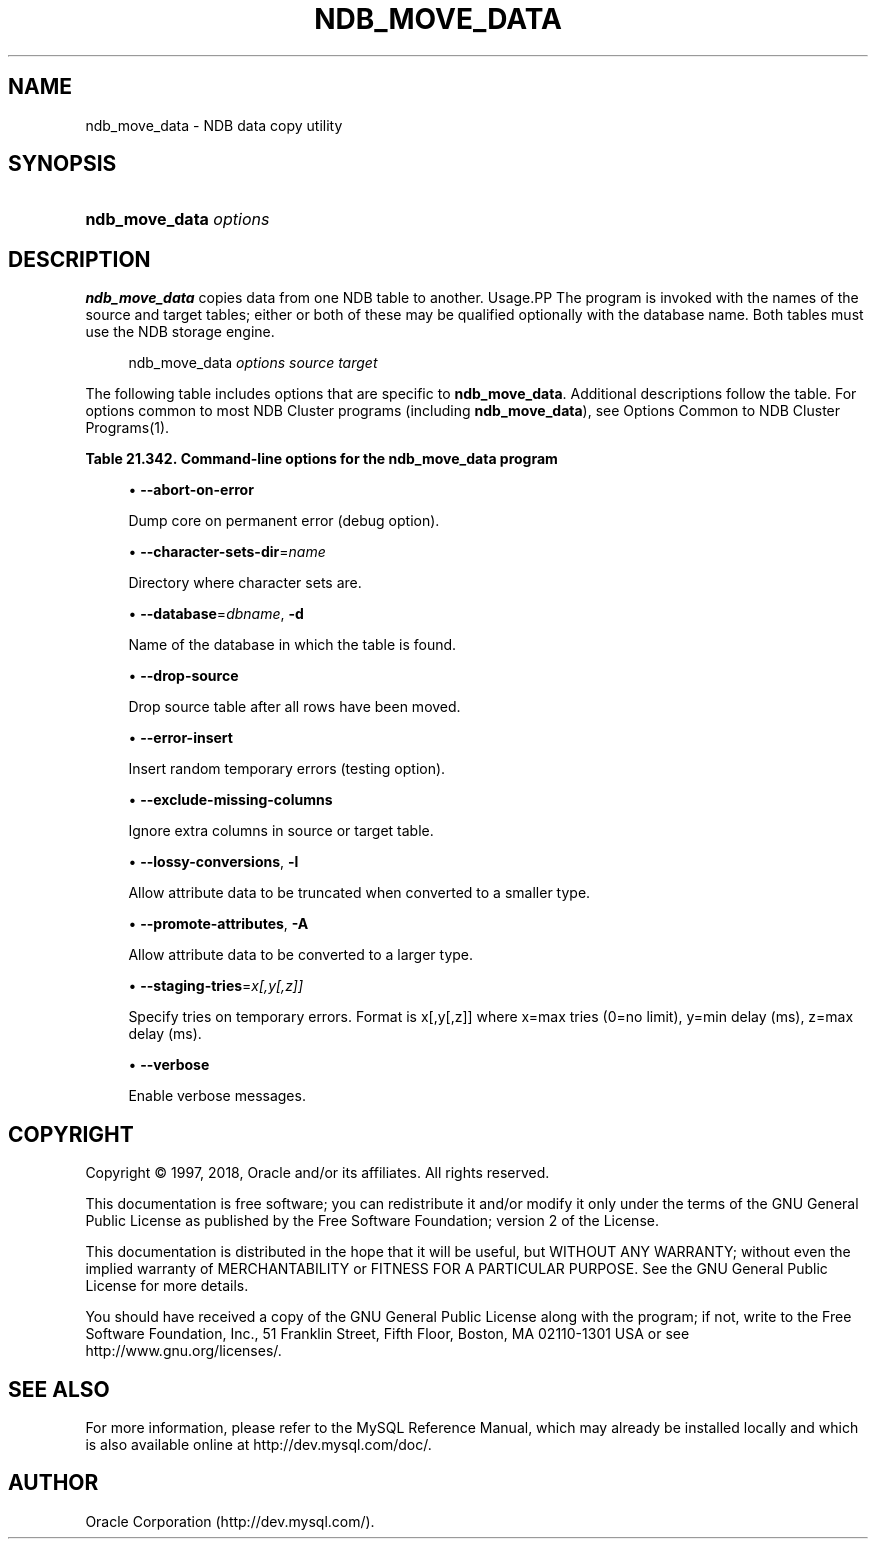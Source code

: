 '\" t
.\"     Title: \fBndb_move_data\fR
.\"    Author: [FIXME: author] [see http://docbook.sf.net/el/author]
.\" Generator: DocBook XSL Stylesheets v1.79.1 <http://docbook.sf.net/>
.\"      Date: 12/20/2018
.\"    Manual: MySQL Database System
.\"    Source: MySQL 5.7
.\"  Language: English
.\"
.TH "\FBNDB_MOVE_DATA\FR" "1" "12/20/2018" "MySQL 5\&.7" "MySQL Database System"
.\" -----------------------------------------------------------------
.\" * Define some portability stuff
.\" -----------------------------------------------------------------
.\" ~~~~~~~~~~~~~~~~~~~~~~~~~~~~~~~~~~~~~~~~~~~~~~~~~~~~~~~~~~~~~~~~~
.\" http://bugs.debian.org/507673
.\" http://lists.gnu.org/archive/html/groff/2009-02/msg00013.html
.\" ~~~~~~~~~~~~~~~~~~~~~~~~~~~~~~~~~~~~~~~~~~~~~~~~~~~~~~~~~~~~~~~~~
.ie \n(.g .ds Aq \(aq
.el       .ds Aq '
.\" -----------------------------------------------------------------
.\" * set default formatting
.\" -----------------------------------------------------------------
.\" disable hyphenation
.nh
.\" disable justification (adjust text to left margin only)
.ad l
.\" -----------------------------------------------------------------
.\" * MAIN CONTENT STARTS HERE *
.\" -----------------------------------------------------------------
.SH "NAME"
ndb_move_data \- NDB data copy utility
.SH "SYNOPSIS"
.HP \w'\fBndb_move_data\ \fR\fB\fIoptions\fR\fR\ 'u
\fBndb_move_data \fR\fB\fIoptions\fR\fR
.SH "DESCRIPTION"
.PP
\fBndb_move_data\fR
copies data from one NDB table to another\&.
Usage.PP
The program is invoked with the names of the source and target tables; either or both of these may be qualified optionally with the database name\&. Both tables must use the NDB storage engine\&.
.sp
.if n \{\
.RS 4
.\}
.nf
ndb_move_data \fIoptions\fR \fIsource\fR \fItarget\fR
.fi
.if n \{\
.RE
.\}
.PP
The following table includes options that are specific to
\fBndb_move_data\fR\&. Additional descriptions follow the table\&. For options common to most NDB Cluster programs (including
\fBndb_move_data\fR), see
Options Common to NDB Cluster Programs(1)\&.
.sp
.it 1 an-trap
.nr an-no-space-flag 1
.nr an-break-flag 1
.br
.B Table\ \&21.342.\ \&Command\-line options for the ndb_move_data program
.TS
allbox tab(:);
lB lB lB.
T{
Format
T}:T{
Description
T}:T{
Added, Deprecated, or Removed
T}
.T&
l l l
l l l
l l l
l l l
l l l
l l l
l l l
l l l
l l l
l l l.
T{
.PP
--abort-on-error
T}:T{
Dump core on permanent error (debug option)
T}:T{
.PP
All MySQL 5.7 based releases
T}
T{
.PP
--character-sets-dir=name
T}:T{
Directory where character sets are
T}:T{
.PP
All MySQL 5.7 based releases
T}
T{
.PP
--database=dbname,
.PP
-d
T}:T{
Name of the database in which the table is found
T}:T{
.PP
All MySQL 5.7 based releases
T}
T{
.PP
--drop-source
T}:T{
Drop source table after all rows have been moved
T}:T{
.PP
All MySQL 5.7 based releases
T}
T{
.PP
--error-insert
T}:T{
Insert random temporary errors (testing option)
T}:T{
.PP
All MySQL 5.7 based releases
T}
T{
.PP
--exclude-missing-columns
T}:T{
Ignore extra columns in source or target table
T}:T{
.PP
All MySQL 5.7 based releases
T}
T{
.PP
--lossy-conversions,
.PP
-l
T}:T{
Allow attribute data to be truncated when converted to a smaller type
T}:T{
.PP
All MySQL 5.7 based releases
T}
T{
.PP
--promote-attributes,
.PP
-A
T}:T{
Allow attribute data to be converted to a larger type
T}:T{
.PP
All MySQL 5.7 based releases
T}
T{
.PP
--staging-tries=x[,y[,z]]
T}:T{
Specify tries on temporary errors. Format is x[,y[,z]] where x=max tries
              (0=no limit), y=min delay (ms), z=max delay (ms)
T}:T{
.PP
All MySQL 5.7 based releases
T}
T{
.PP
--verbose
T}:T{
Enable verbose messages
T}:T{
.PP
All MySQL 5.7 based releases
T}
.TE
.sp 1
.sp
.RS 4
.ie n \{\
\h'-04'\(bu\h'+03'\c
.\}
.el \{\
.sp -1
.IP \(bu 2.3
.\}
\fB\-\-abort\-on\-error\fR
.TS
allbox tab(:);
lB lB.
T{
Property
T}:T{
Value
T}
.T&
l l
l l
l l.
T{
\fBCommand-Line Format\fR
T}:T{
--abort-on-error
T}
T{
\fBType\fR
T}:T{
Boolean
T}
T{
\fBDefault Value\fR
T}:T{
FALSE
T}
.TE
.sp 1
Dump core on permanent error (debug option)\&.
.RE
.sp
.RS 4
.ie n \{\
\h'-04'\(bu\h'+03'\c
.\}
.el \{\
.sp -1
.IP \(bu 2.3
.\}
\fB\-\-character\-sets\-dir\fR=\fIname\fR
.TS
allbox tab(:);
lB lB.
T{
Property
T}:T{
Value
T}
.T&
l l
l l
l l.
T{
\fBCommand-Line Format\fR
T}:T{
--character-sets-dir=name
T}
T{
\fBType\fR
T}:T{
String
T}
T{
\fBDefault Value\fR
T}:T{
[none]
T}
.TE
.sp 1
Directory where character sets are\&.
.RE
.sp
.RS 4
.ie n \{\
\h'-04'\(bu\h'+03'\c
.\}
.el \{\
.sp -1
.IP \(bu 2.3
.\}
\fB\-\-database\fR=\fIdbname\fR,
\fB\-d\fR
.TS
allbox tab(:);
lB lB.
T{
Property
T}:T{
Value
T}
.T&
l l
l l
l l.
T{
\fBCommand-Line Format\fR
T}:T{
--database=dbname
T}
T{
\fBType\fR
T}:T{
String
T}
T{
\fBDefault Value\fR
T}:T{
TEST_DB
T}
.TE
.sp 1
Name of the database in which the table is found\&.
.RE
.sp
.RS 4
.ie n \{\
\h'-04'\(bu\h'+03'\c
.\}
.el \{\
.sp -1
.IP \(bu 2.3
.\}
\fB\-\-drop\-source\fR
.TS
allbox tab(:);
lB lB.
T{
Property
T}:T{
Value
T}
.T&
l l
l l
l l.
T{
\fBCommand-Line Format\fR
T}:T{
--drop-source
T}
T{
\fBType\fR
T}:T{
Boolean
T}
T{
\fBDefault Value\fR
T}:T{
FALSE
T}
.TE
.sp 1
Drop source table after all rows have been moved\&.
.RE
.sp
.RS 4
.ie n \{\
\h'-04'\(bu\h'+03'\c
.\}
.el \{\
.sp -1
.IP \(bu 2.3
.\}
\fB\-\-error\-insert\fR
.TS
allbox tab(:);
lB lB.
T{
Property
T}:T{
Value
T}
.T&
l l
l l
l l.
T{
\fBCommand-Line Format\fR
T}:T{
--error-insert
T}
T{
\fBType\fR
T}:T{
Boolean
T}
T{
\fBDefault Value\fR
T}:T{
FALSE
T}
.TE
.sp 1
Insert random temporary errors (testing option)\&.
.RE
.sp
.RS 4
.ie n \{\
\h'-04'\(bu\h'+03'\c
.\}
.el \{\
.sp -1
.IP \(bu 2.3
.\}
\fB\-\-exclude\-missing\-columns\fR
.TS
allbox tab(:);
lB lB.
T{
Property
T}:T{
Value
T}
.T&
l l
l l
l l.
T{
\fBCommand-Line Format\fR
T}:T{
--exclude-missing-columns
T}
T{
\fBType\fR
T}:T{
Boolean
T}
T{
\fBDefault Value\fR
T}:T{
FALSE
T}
.TE
.sp 1
Ignore extra columns in source or target table\&.
.RE
.sp
.RS 4
.ie n \{\
\h'-04'\(bu\h'+03'\c
.\}
.el \{\
.sp -1
.IP \(bu 2.3
.\}
\fB\-\-lossy\-conversions\fR,
\fB\-l\fR
.TS
allbox tab(:);
lB lB.
T{
Property
T}:T{
Value
T}
.T&
l l
l l
l l.
T{
\fBCommand-Line Format\fR
T}:T{
--lossy-conversions
T}
T{
\fBType\fR
T}:T{
Boolean
T}
T{
\fBDefault Value\fR
T}:T{
FALSE
T}
.TE
.sp 1
Allow attribute data to be truncated when converted to a smaller type\&.
.RE
.sp
.RS 4
.ie n \{\
\h'-04'\(bu\h'+03'\c
.\}
.el \{\
.sp -1
.IP \(bu 2.3
.\}
\fB\-\-promote\-attributes\fR,
\fB\-A\fR
.TS
allbox tab(:);
lB lB.
T{
Property
T}:T{
Value
T}
.T&
l l
l l
l l.
T{
\fBCommand-Line Format\fR
T}:T{
--promote-attributes
T}
T{
\fBType\fR
T}:T{
Boolean
T}
T{
\fBDefault Value\fR
T}:T{
FALSE
T}
.TE
.sp 1
Allow attribute data to be converted to a larger type\&.
.RE
.sp
.RS 4
.ie n \{\
\h'-04'\(bu\h'+03'\c
.\}
.el \{\
.sp -1
.IP \(bu 2.3
.\}
\fB\-\-staging\-tries\fR=\fIx[,y[,z]]\fR
.TS
allbox tab(:);
lB lB.
T{
Property
T}:T{
Value
T}
.T&
l l
l l
l l.
T{
\fBCommand-Line Format\fR
T}:T{
--staging-tries=x[,y[,z]]
T}
T{
\fBType\fR
T}:T{
String
T}
T{
\fBDefault Value\fR
T}:T{
0,1000,60000
T}
.TE
.sp 1
Specify tries on temporary errors\&. Format is x[,y[,z]] where x=max tries (0=no limit), y=min delay (ms), z=max delay (ms)\&.
.RE
.sp
.RS 4
.ie n \{\
\h'-04'\(bu\h'+03'\c
.\}
.el \{\
.sp -1
.IP \(bu 2.3
.\}
\fB\-\-verbose\fR
.TS
allbox tab(:);
lB lB.
T{
Property
T}:T{
Value
T}
.T&
l l
l l
l l.
T{
\fBCommand-Line Format\fR
T}:T{
--verbose
T}
T{
\fBType\fR
T}:T{
Boolean
T}
T{
\fBDefault Value\fR
T}:T{
FALSE
T}
.TE
.sp 1
Enable verbose messages\&.
.RE
.SH "COPYRIGHT"
.br
.PP
Copyright \(co 1997, 2018, Oracle and/or its affiliates. All rights reserved.
.PP
This documentation is free software; you can redistribute it and/or modify it only under the terms of the GNU General Public License as published by the Free Software Foundation; version 2 of the License.
.PP
This documentation is distributed in the hope that it will be useful, but WITHOUT ANY WARRANTY; without even the implied warranty of MERCHANTABILITY or FITNESS FOR A PARTICULAR PURPOSE. See the GNU General Public License for more details.
.PP
You should have received a copy of the GNU General Public License along with the program; if not, write to the Free Software Foundation, Inc., 51 Franklin Street, Fifth Floor, Boston, MA 02110-1301 USA or see http://www.gnu.org/licenses/.
.sp
.SH "SEE ALSO"
For more information, please refer to the MySQL Reference Manual,
which may already be installed locally and which is also available
online at http://dev.mysql.com/doc/.
.SH AUTHOR
Oracle Corporation (http://dev.mysql.com/).
